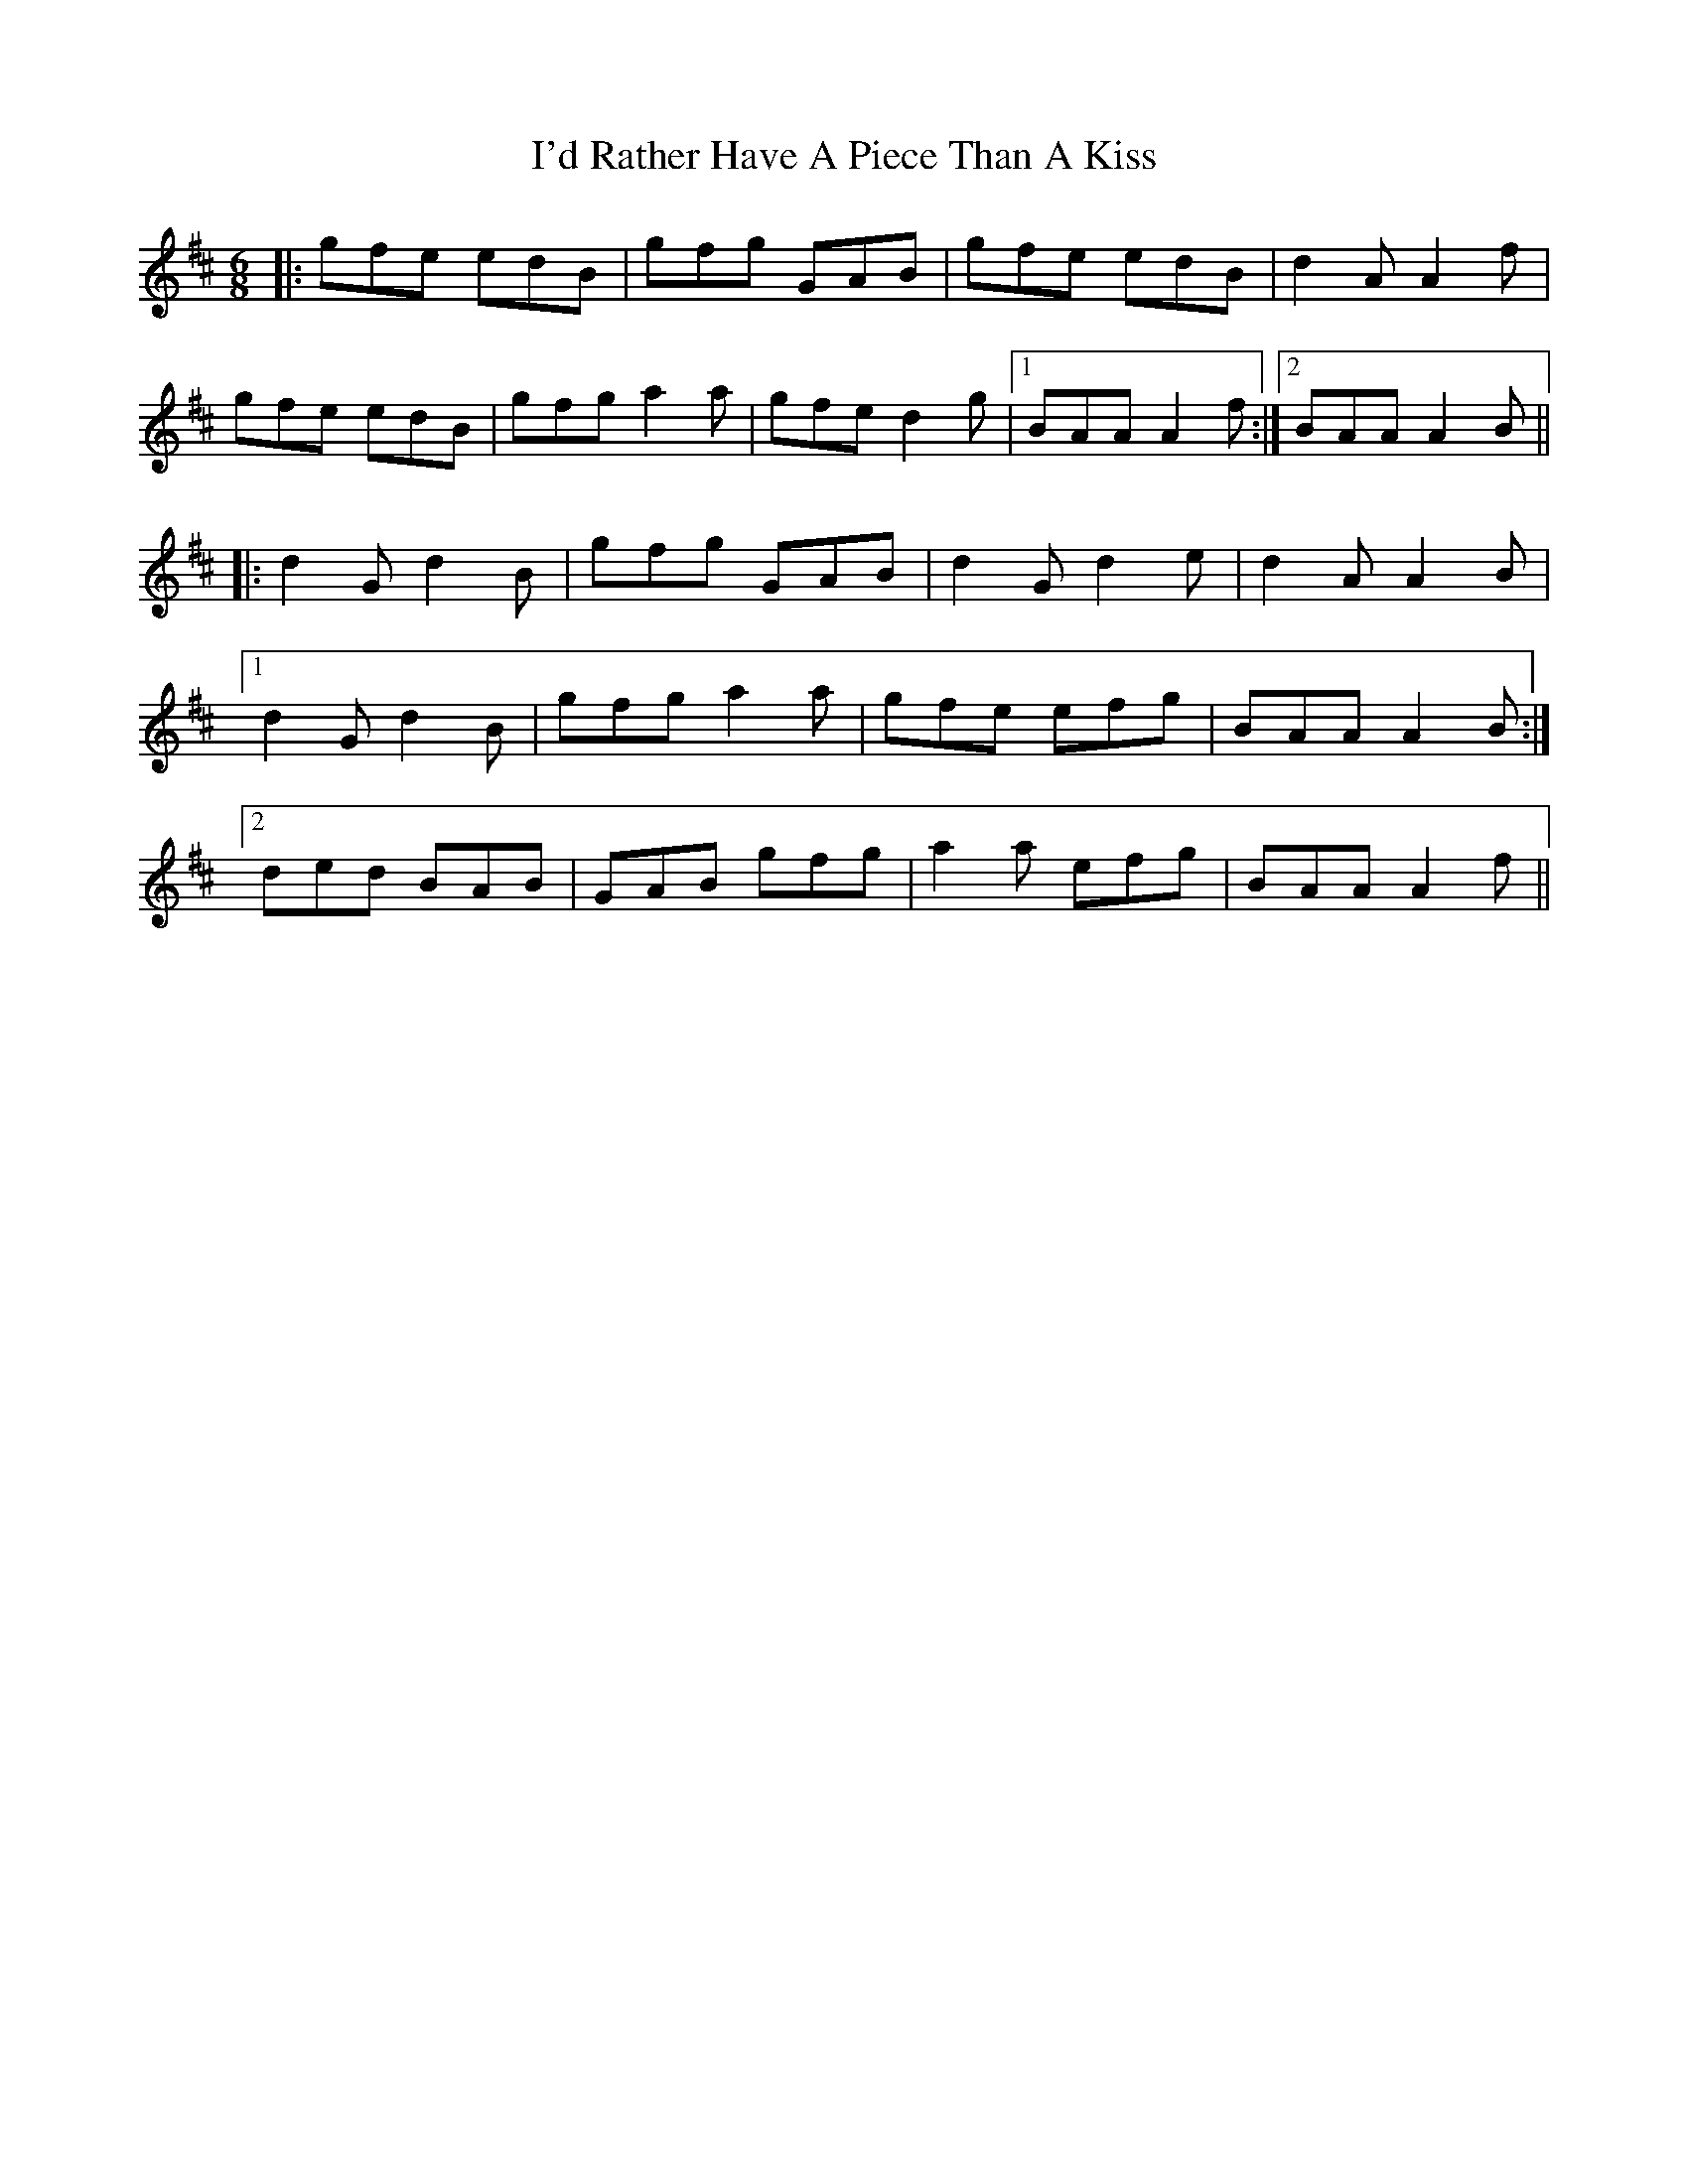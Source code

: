 X: 18648
T: I'd Rather Have A Piece Than A Kiss
R: jig
M: 6/8
K: Dmajor
|:gfe edB|gfg GAB|gfe edB|d2A A2f|
gfe edB|gfg a2a|gfe d2g|1 BAA A2f:|2 BAA A2B||
|:d2G d2B|gfg GAB|d2G d2e|d2A A2B|
[1d2G d2B|gfg a2a|gfe efg|BAA A2B:|
[2ded BAB|GAB gfg|a2 a efg|BAA A2f||

